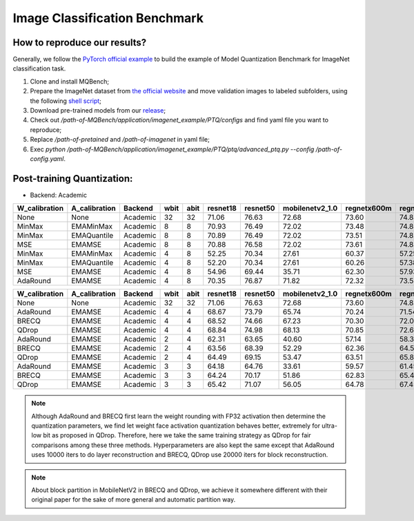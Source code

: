 Image Classification Benchmark
==============================

How to reproduce our results?
^^^^^^^^^^^^^^^^^^^^^^^^^^^^^

Generally, we follow the `PyTorch official example <https://github.com/pytorch/examples/tree/master/imagenet/>`_ to build the example of Model Quantization Benchmark for ImageNet classification task.

1. Clone and install MQBench;
2. Prepare the ImageNet dataset from `the official website <http://www.image-net.org/>`_ and move validation images to labeled subfolders, using the following `shell script <https://raw.githubusercontent.com/soumith/imagenetloader.torch/master/valprep.sh>`_;
3. Download pre-trained models from our `release <https://github.com/ModelTC/MQBench/releases/tag/pre-trained>`_;
4. Check out `/path-of-MQBench/application/imagenet_example/PTQ/configs` and find yaml file you want to reproduce;
5. Replace `/path-of-pretained` and `/path-of-imagenet` in yaml file;
6. Exec `python /path-of-MQBench/application/imagenet_example/PTQ/ptq/advanced_ptq.py -\-config /path-of-config.yaml`.

Post-training Quantization:
^^^^^^^^^^^^^^^^^^^^^^^^^^^

- Backend: Academic

+---------------+---------------+----------+------+------+----------+----------+-----------------+-------------+-------------+
| W_calibration | A_calibration | Backend  | wbit | abit | resnet18 | resnet50 | mobilenetv2_1.0 | regnetx600m | regnetx800m |
+===============+===============+==========+======+======+==========+==========+=================+=============+=============+
| None          | None          | Academic | 32   | 32   | 71.06    | 76.63    | 72.68           | 73.60       | 74.83       |
+---------------+---------------+----------+------+------+----------+----------+-----------------+-------------+-------------+
| MinMax        | EMAMinMax     | Academic | 8    | 8    | 70.93    | 76.49    | 72.02           | 73.48       | 74.85       |
+---------------+---------------+----------+------+------+----------+----------+-----------------+-------------+-------------+
| MinMax        | EMAQuantile   | Academic | 8    | 8    | 70.89    | 76.49    | 72.02           | 73.51       | 74.82       |
+---------------+---------------+----------+------+------+----------+----------+-----------------+-------------+-------------+
| MSE           | EMAMSE        | Academic | 8    | 8    | 70.88    | 76.58    | 72.02           | 73.61       | 74.83       |
+---------------+---------------+----------+------+------+----------+----------+-----------------+-------------+-------------+
| MinMax        | EMAMinMax     | Academic | 4    | 8    | 52.25    | 70.34    | 27.61           | 60.37       | 57.25       |
+---------------+---------------+----------+------+------+----------+----------+-----------------+-------------+-------------+
| MinMax        | EMAQuantile   | Academic | 4    | 8    | 52.20    | 70.34    | 27.61           | 60.26       | 57.38       |
+---------------+---------------+----------+------+------+----------+----------+-----------------+-------------+-------------+
| MSE           | EMAMSE        | Academic | 4    | 8    | 54.96    | 69.44    | 35.71           | 62.30       | 57.93       |
+---------------+---------------+----------+------+------+----------+----------+-----------------+-------------+-------------+
| AdaRound      | EMAMSE        | Academic | 4    | 8    | 70.35    | 76.87    | 71.82           | 72.32       | 73.58       |
+---------------+---------------+----------+------+------+----------+----------+-----------------+-------------+-------------+


+---------------+---------------+----------+------+------+----------+----------+-----------------+-------------+-------------+
| W_calibration | A_calibration | Backend  | wbit | abit | resnet18 | resnet50 | mobilenetv2_1.0 | regnetx600m | regnetx800m |
+===============+===============+==========+======+======+==========+==========+=================+=============+=============+
| None          | None          | Academic | 32   | 32   | 71.06    | 76.63    | 72.68           | 73.60       | 74.83       |
+---------------+---------------+----------+------+------+----------+----------+-----------------+-------------+-------------+
| AdaRound      | EMAMSE        | Academic | 4    | 4    | 68.67    | 73.79    | 65.74           | 70.24       | 71.54       |
+---------------+---------------+----------+------+------+----------+----------+-----------------+-------------+-------------+
| BRECQ         | EMAMSE        | Academic | 4    | 4    | 68.52    | 74.66    | 67.23           | 70.30       | 72.04       |
+---------------+---------------+----------+------+------+----------+----------+-----------------+-------------+-------------+
| QDrop         | EMAMSE        | Academic | 4    | 4    | 68.84    | 74.98    | 68.13           | 70.85       | 72.62       |
+---------------+---------------+----------+------+------+----------+----------+-----------------+-------------+-------------+
| AdaRound      | EMAMSE        | Academic | 2    | 4    | 62.31    | 63.65    | 40.60           | 57.14       | 58.33       |
+---------------+---------------+----------+------+------+----------+----------+-----------------+-------------+-------------+
| BRECQ         | EMAMSE        | Academic | 2    | 4    | 63.56    | 68.39    | 52.29           | 62.36       | 64.53       |
+---------------+---------------+----------+------+------+----------+----------+-----------------+-------------+-------------+
| QDrop         | EMAMSE        | Academic | 2    | 4    | 64.49    | 69.15    | 53.47           | 63.51       | 65.84       |
+---------------+---------------+----------+------+------+----------+----------+-----------------+-------------+-------------+
| AdaRound      | EMAMSE        | Academic | 3    | 3    | 64.18    | 64.76    | 33.61           | 59.57       | 61.45       |
+---------------+---------------+----------+------+------+----------+----------+-----------------+-------------+-------------+
| BRECQ         | EMAMSE        | Academic | 3    | 3    | 64.24    | 70.17    | 51.86           | 62.83       | 65.49       |
+---------------+---------------+----------+------+------+----------+----------+-----------------+-------------+-------------+
| QDrop         | EMAMSE        | Academic | 3    | 3    | 65.42    | 71.07    | 56.05           | 64.78       | 67.45       |
+---------------+---------------+----------+------+------+----------+----------+-----------------+-------------+-------------+

.. note::
  Although AdaRound and BRECQ first learn the weight rounding with FP32 activation then determine the quantization parameters,
  we find let weight face activation quantization behaves better,
  extremely for ultra-low bit as proposed in QDrop.
  Therefore, here we take the same training strategy as QDrop for fair comparisons among these three methods.
  Hyperparameters are also kept the same except that AdaRound uses 10000 iters to do layer reconstruction
  and BRECQ, QDrop use 20000 iters for block reconstruction.

.. note::
  About block partition in MobileNetV2 in BRECQ and QDrop, we achieve it somewhere different with their original paper
  for the sake of more general and automatic partition way.

